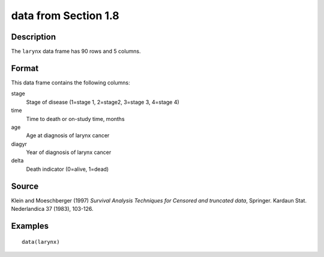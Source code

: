 +--------------------------------------+--------------------------------------+
| larynx                               |
| R Documentation                      |
+--------------------------------------+--------------------------------------+

data from Section 1.8
---------------------

Description
~~~~~~~~~~~

The ``larynx`` data frame has 90 rows and 5 columns.

Format
~~~~~~

This data frame contains the following columns:

stage
    Stage of disease (1=stage 1, 2=stage2, 3=stage 3, 4=stage 4)

time
    Time to death or on-study time, months

age
    Age at diagnosis of larynx cancer

diagyr
    Year of diagnosis of larynx cancer

delta
    Death indicator (0=alive, 1=dead)

Source
~~~~~~

Klein and Moeschberger (1997) *Survival Analysis Techniques for Censored
and truncated data*, Springer. Kardaun Stat. Nederlandica 37 (1983),
103-126.

Examples
~~~~~~~~

::

    data(larynx)


